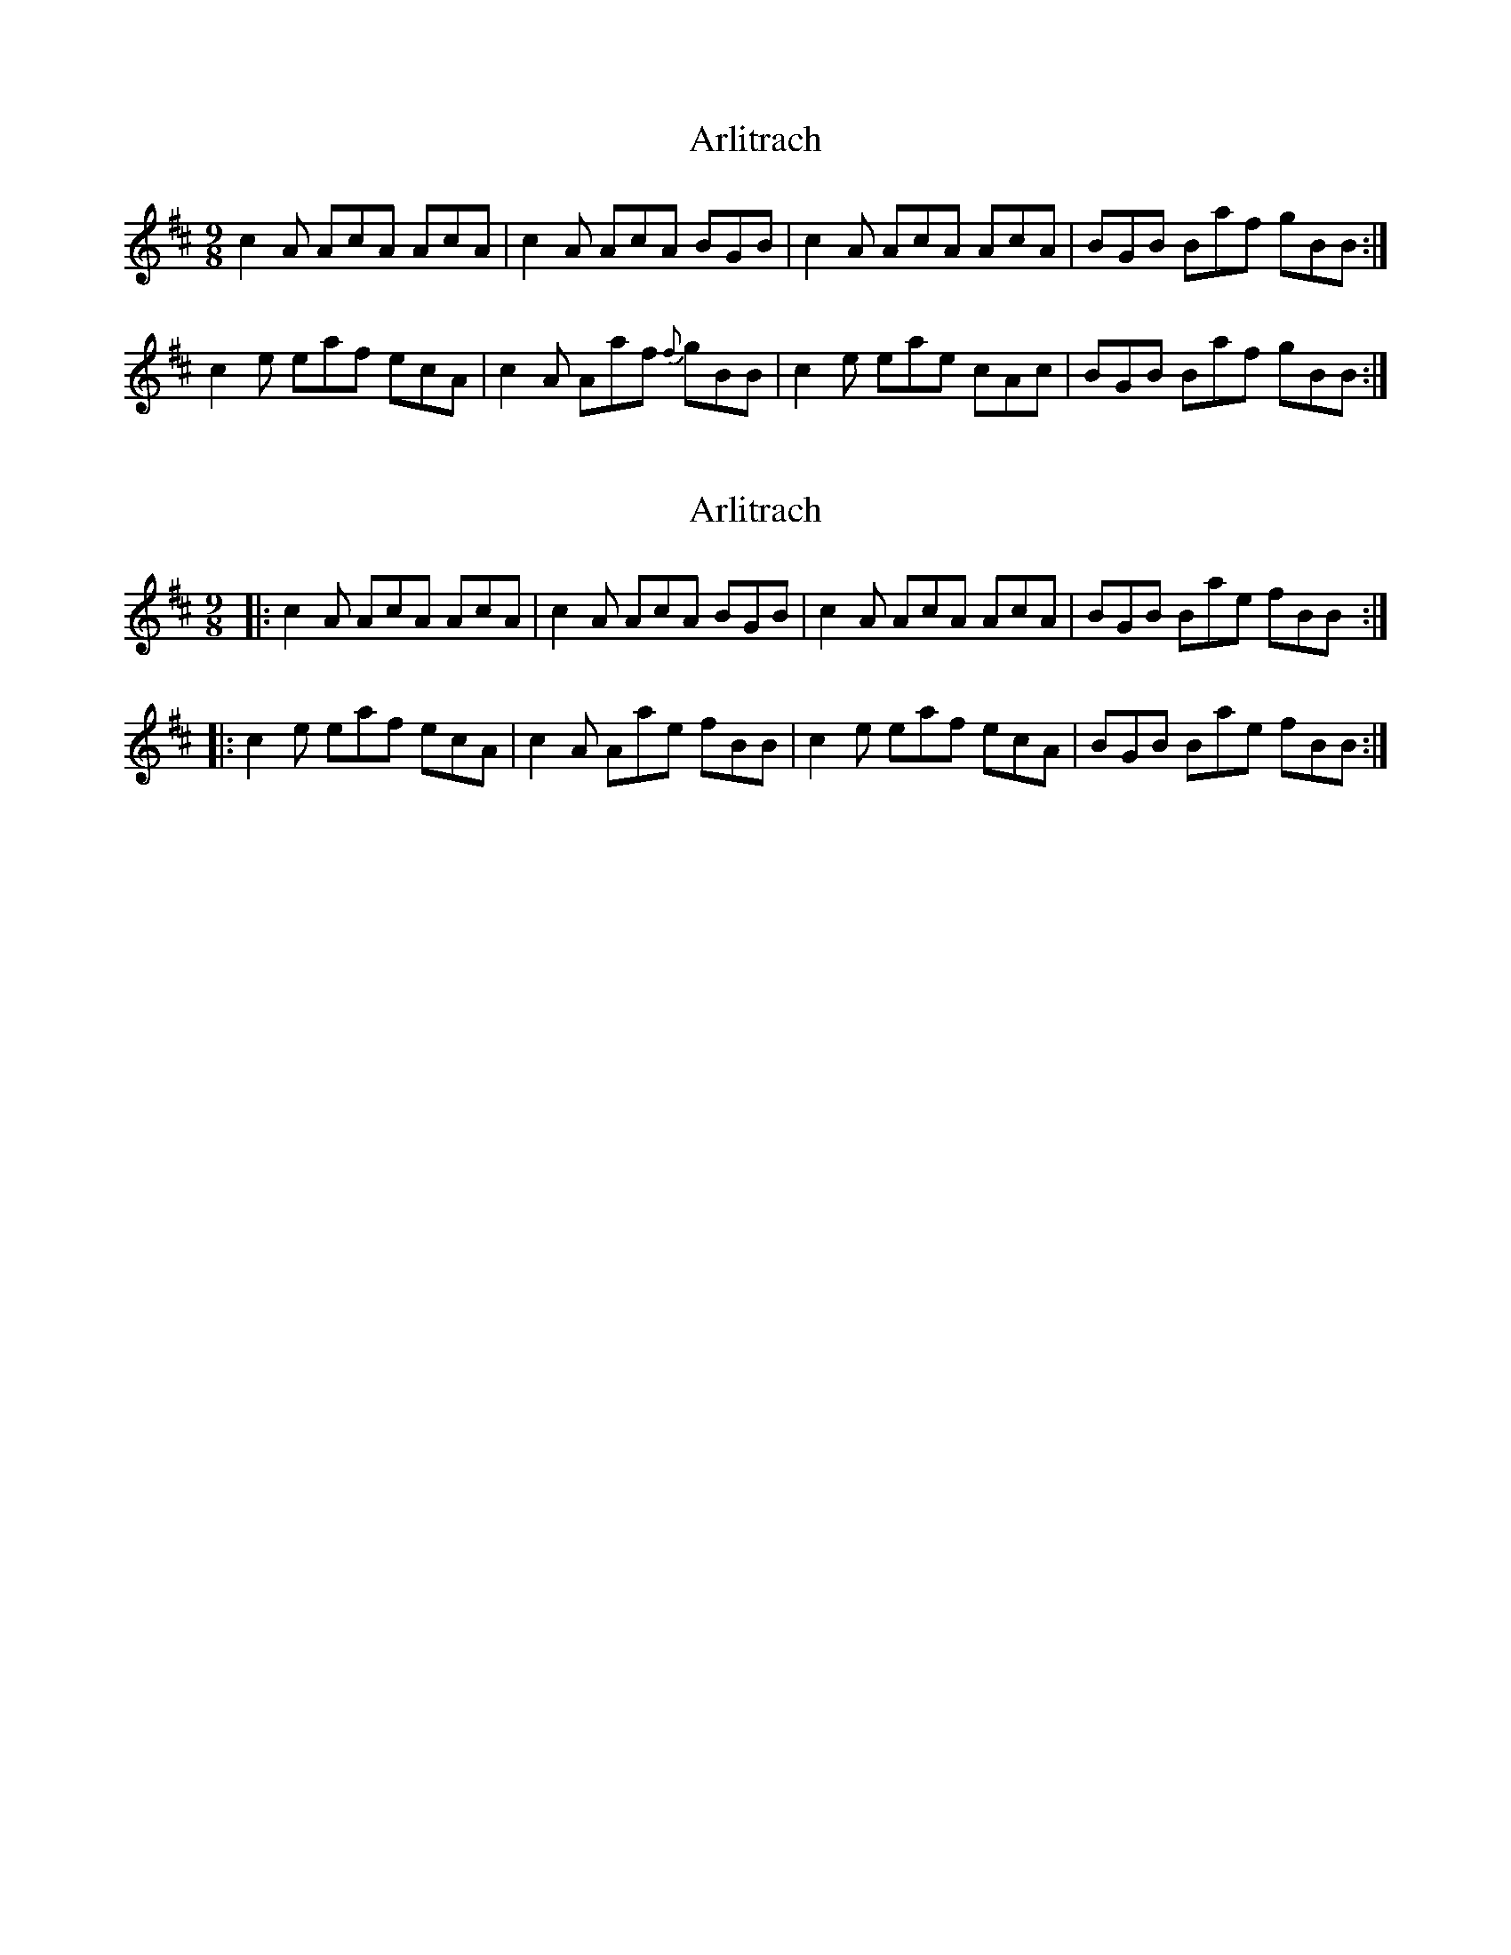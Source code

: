 X: 1
T: Arlitrach
Z: Emily Horne
S: https://thesession.org/tunes/3944#setting3944
R: slip jig
M: 9/8
L: 1/8
K: Amix
c2A AcA AcA|c2A AcA BGB|c2A AcA AcA|BGB Baf gBB:|
c2e eaf ecA|c2A Aaf {f} gBB|c2e eae cAc|BGB Baf gBB:|
X: 2
T: Arlitrach
Z: zoronic
S: https://thesession.org/tunes/3944#setting23825
R: slip jig
M: 9/8
L: 1/8
K: Amix
|:c2A AcA AcA| c2A AcA BGB|c2A AcA AcA|BGB Bae fBB:|
|:c2e eaf ecA| c2A Aae fBB|c2e eaf ecA|BGB Bae fBB:|
